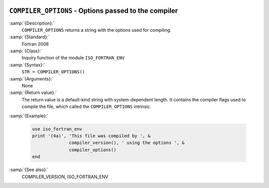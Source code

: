   .. _compiler_options:

``COMPILER_OPTIONS`` - Options passed to the compiler
*****************************************************

.. index:: COMPILER_OPTIONS

.. index:: flags inquiry function

.. index:: options inquiry function

.. index:: compiler flags inquiry function

:samp:`{Description}:`
  ``COMPILER_OPTIONS`` returns a string with the options used for
  compiling.

:samp:`{Standard}:`
  Fortran 2008

:samp:`{Class}:`
  Inquiry function of the module ``ISO_FORTRAN_ENV``

:samp:`{Syntax}:`
  ``STR = COMPILER_OPTIONS()``

:samp:`{Arguments}:`
  None

:samp:`{Return value}:`
  The return value is a default-kind string with system-dependent length.
  It contains the compiler flags used to compile the file, which called
  the ``COMPILER_OPTIONS`` intrinsic.

:samp:`{Example}:`

  .. code-block:: c++

       use iso_fortran_env
       print '(4a)', 'This file was compiled by ', &
                     compiler_version(), ' using the options ', &
                     compiler_options()
       end

:samp:`{See also}:`
  COMPILER_VERSION, 
  ISO_FORTRAN_ENV

